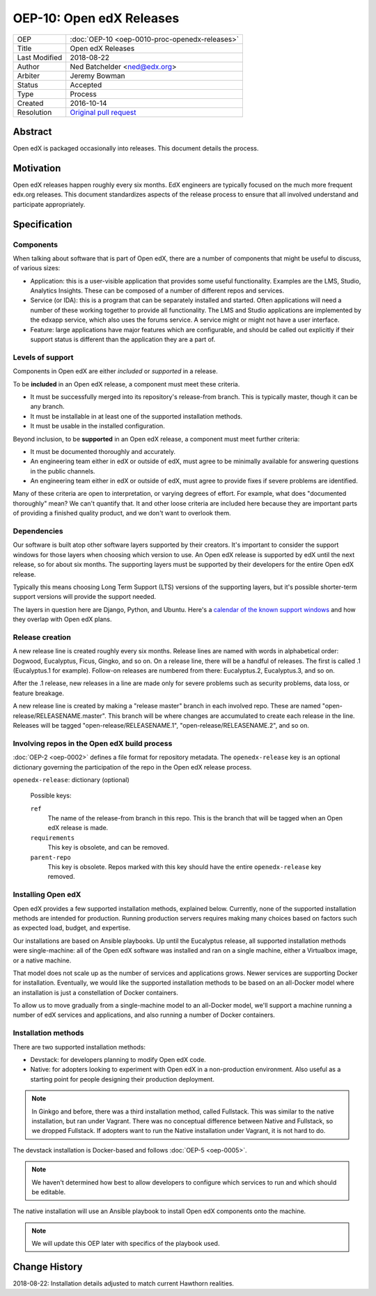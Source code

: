 =========================
OEP-10: Open edX Releases
=========================

+---------------+---------------------------------------------------+
| OEP           | :doc:`OEP-10 <oep-0010-proc-openedx-releases>`    |
+---------------+---------------------------------------------------+
| Title         | Open edX Releases                                 |
+---------------+---------------------------------------------------+
| Last Modified | 2018-08-22                                        |
+---------------+---------------------------------------------------+
| Author        | Ned Batchelder <ned@edx.org>                      |
+---------------+---------------------------------------------------+
| Arbiter       | Jeremy Bowman                                     |
+---------------+---------------------------------------------------+
| Status        | Accepted                                          |
+---------------+---------------------------------------------------+
| Type          | Process                                           |
+---------------+---------------------------------------------------+
| Created       | 2016-10-14                                        |
+---------------+---------------------------------------------------+
| Resolution    | `Original pull request`_                          |
+---------------+---------------------------------------------------+

.. _Original pull request: https://github.com/edx/open-edx-proposals/pull/26

..
    - Expectations for component owners


Abstract
========

Open edX is packaged occasionally into releases. This document details the
process.


Motivation
==========

Open edX releases happen roughly every six months. EdX engineers are typically
focused on the much more frequent edx.org releases.  This document standardizes
aspects of the release process to ensure that all involved understand and
participate appropriately.


Specification
=============


Components
----------

When talking about software that is part of Open edX, there are a number of
components that might be useful to discuss, of various sizes:

- Application: this is a user-visible application that provides some useful
  functionality.  Examples are the LMS, Studio, Analytics Insights.  These can
  be composed of a number of different repos and services.

- Service (or IDA): this is a program that can be separately installed and
  started.  Often applications will need a number of these working together to
  provide all functionality.  The LMS and Studio applications are implemented
  by the edxapp service, which also uses the forums service.  A service might
  or might not have a user interface.

- Feature: large applications have major features which are configurable, and
  should be called out explicitly if their support status is different than the
  application they are a part of.


Levels of support
-----------------

Components in Open edX are either *included* or *supported* in a release.

To be **included** in an Open edX release, a component must meet these
criteria.

- It must be successfully merged into its repository's release-from branch.
  This is typically master, though it can be any branch.

- It must be installable in at least one of the supported installation methods.

- It must be usable in the installed configuration.

Beyond inclusion, to be **supported** in an Open edX release, a component must
meet further criteria:

- It must be documented thoroughly and accurately.

- An engineering team either in edX or outside of edX, must agree to be
  minimally available for answering questions in the public channels.

- An engineering team either in edX or outside of edX, must agree to provide
  fixes if severe problems are identified.

Many of these criteria are open to interpretation, or varying degrees of
effort. For example, what does "documented thoroughly" mean? We can't quantify
that. It and other loose criteria are included here because they are important
parts of providing a finished quality product, and we don't want to overlook
them.


Dependencies
------------

Our software is built atop other software layers supported by their creators.
It's important to consider the support windows for those layers when choosing
which version to use.  An Open edX release is supported by edX until the next
release, so for about six months.  The supporting layers must be supported by
their developers for the entire Open edX release.

Typically this means choosing Long Term Support (LTS) versions of the
supporting layers, but it's possible shorter-term support versions will provide
the support needed.

The layers in question here are Django, Python, and Ubuntu.  Here's a `calendar
of the known support windows`__ and how they overlap with Open edX plans.

.. __: https://docs.google.com/spreadsheets/d/11DheEtMDGrbA9hsUvZ2SEd4Cc8CaC4mAfoV8SVaLBGI


Release creation
----------------

A new release line is created roughly every six months.  Release lines are
named with words in alphabetical order: Dogwood, Eucalyptus, Ficus, Gingko,
and so on.  On a release line, there will be a handful of releases. The first
is called .1 (Eucalyptus.1 for example).  Follow-on releases are numbered from
there: Eucalyptus.2, Eucalyptus.3, and so on.

After the .1 release, new releases in a line are made only for severe problems
such as security problems, data loss, or feature breakage. 

A new release line is created by making a "release master" branch in each
involved repo.  These are named "open-release/RELEASENAME.master".  This branch
will be where changes are accumulated to create each release in the line.
Releases will be tagged "open-release/RELEASENAME.1",
"open-release/RELEASENAME.2", and so on.


Involving repos in the Open edX build process
---------------------------------------------

:doc:`OEP-2 <oep-0002>` defines a file format for repository metadata.  The 
``openedx-release`` key is an optional dictionary governing the participation
of the repo in the Open edX release process.

``openedx-release``: dictionary (optional)

    Possible keys:

    ``ref``
        The name of the release-from branch in this repo. This is the branch
        that will be tagged when an Open edX release is made.

    ``requirements``
        This key is obsolete, and can be removed.

    ``parent-repo``
        This key is obsolete. Repos marked with this key should have the entire
        ``openedx-release`` key removed.


Installing Open edX
-------------------

Open edX provides a few supported installation methods, explained below.
Currently, none of the supported installation methods are intended for
production.  Running production servers requires making many choices based on
factors such as expected load, budget, and expertise.

Our installations are based on Ansible playbooks.  Up until the Eucalyptus
release, all supported installation methods were single-machine: all of
the Open edX software was installed and ran on a single machine, either a
Virtualbox image, or a native machine.

That model does not scale up as the number of services and applications grows.
Newer services are supporting Docker for installation.  Eventually, we would
like the supported installation methods to be based on an all-Docker model
where an installation is just a constellation of Docker containers.

To allow us to move gradually from a single-machine model to an all-Docker
model, we'll support a machine running a number of edX services and
applications, and also running a number of Docker containers.


Installation methods
--------------------

There are two supported installation methods:

- Devstack: for developers planning to modify Open edX code.

- Native: for adopters looking to experiment with Open edX in a non-production
  environment.  Also useful as a starting point for people designing their
  production deployment.

.. note::

    In Ginkgo and before, there was a third installation method, called
    Fullstack.  This was similar to the native installation, but ran under
    Vagrant.  There was no conceptual difference between Native and Fullstack,
    so we dropped Fullstack.  If adopters want to run the Native installation
    under Vagrant, it is not hard to do.

The devstack installation is Docker-based and follows :doc:`OEP-5 <oep-0005>`.

.. note::

    We haven't determined how best to allow developers to configure which
    services to run and which should be editable.

The native installation will use an Ansible playbook to install Open edX
components onto the machine.

.. note::

    We will update this OEP later with specifics of the playbook used.


Change History
==============

2018-08-22: Installation details adjusted to match current Hawthorn realities.
